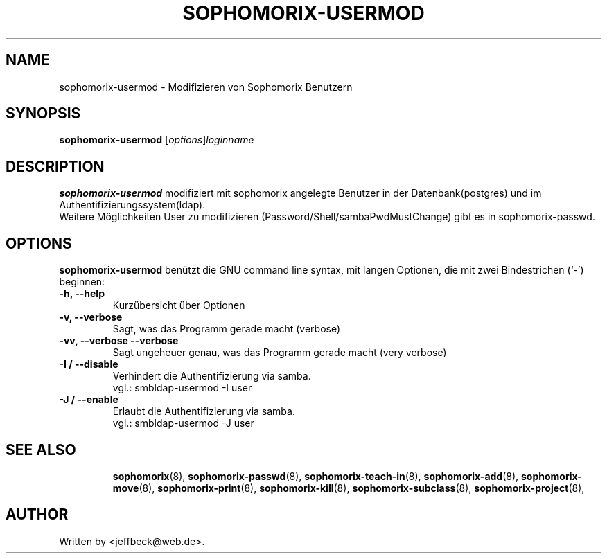.\"                                      Hey, EMACS: -*- nroff -*-
.\" First parameter, NAME, should be all caps
.\" Second parameter, SECTION, should be 1-8, maybe w/ subsection
.\" other parameters are allowed: see man(7), man(1)
.TH SOPHOMORIX-USERMOD 8 "October 16, 2007"
.\" Please adjust this date whenever revising the manpage.
.\"
.\" Some roff macros, for reference:
.\" .nh        disable hyphenation
.\" .hy        enable hyphenation
.\" .ad l      left justify
.\" .ad b      justify to both left and right margins
.\" .nf        disable filling
.\" .fi        enable filling
.\" .br        insert line break
.\" .sp <n>    insert n+1 empty lines
.\" for manpage-specific macros, see man(7)
.SH NAME
sophomorix-usermod \- Modifizieren von Sophomorix Benutzern
.SH SYNOPSIS
.B sophomorix-usermod
.RI [ options ] loginname
.br
.SH DESCRIPTION
.B sophomorix-usermod
modifiziert mit sophomorix angelegte Benutzer in der Datenbank(postgres) und im Authentifizierungssystem(ldap). 
.br
Weitere Möglichkeiten User zu modifizieren (Password/Shell/sambaPwdMustChange) gibt es in sophomorix-passwd. 
.PP
.SH OPTIONS
.B sophomorix-usermod
benützt die GNU command line syntax, mit langen Optionen, die mit zwei Bindestrichen (`-') beginnen:
.TP
.B -h, --help
Kurzübersicht über Optionen
.TP
.B -v, --verbose
Sagt, was das Programm gerade macht (verbose)
.TP
.B -vv, --verbose --verbose
Sagt ungeheuer genau, was das Programm gerade macht (very verbose)
.TP
.B -I / --disable
Verhindert die Authentifizierung via samba. 
.br
vgl.: smbldap-usermod -I user
.TP
.B -J / --enable
Erlaubt die Authentifizierung via samba.
.br
vgl.: smbldap-usermod -J user
.TP
.SH SEE ALSO
.BR sophomorix (8),
.BR sophomorix-passwd (8),
.BR sophomorix-teach-in (8),
.BR sophomorix-add (8),
.BR sophomorix-move (8),
.BR sophomorix-print (8),
.BR sophomorix-kill (8),
.BR sophomorix-subclass (8),
.BR sophomorix-project (8),

.\".BR baz (1).
.\".br
.\"You can see the full options of the Programs by calling for example 
.\".IR "sophomrix-usermod -h" ,
.
.SH AUTHOR
Written by <jeffbeck@web.de>.

